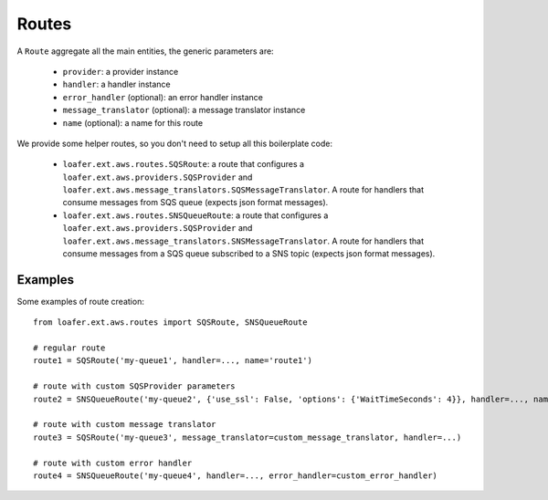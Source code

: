 Routes
------

A ``Route`` aggregate all the main entities, the generic parameters are:

    * ``provider``: a provider instance
    * ``handler``: a handler instance
    * ``error_handler`` (optional): an error handler instance
    * ``message_translator`` (optional): a message translator instance
    * ``name`` (optional): a name for this route


We provide some helper routes, so you don't need to setup all this boilerplate code:

    * ``loafer.ext.aws.routes.SQSRoute``: a route that configures a
      ``loafer.ext.aws.providers.SQSProvider`` and
      ``loafer.ext.aws.message_translators.SQSMessageTranslator``.
      A route for handlers that consume messages from SQS queue (expects json format messages).

    * ``loafer.ext.aws.routes.SNSQueueRoute``: a route that configures a
      ``loafer.ext.aws.providers.SQSProvider`` and
      ``loafer.ext.aws.message_translators.SNSMessageTranslator``.
      A route for handlers that consume messages from a SQS queue subscribed to
      a SNS topic (expects json format messages).


Examples
~~~~~~~~

Some examples of route creation::

    from loafer.ext.aws.routes import SQSRoute, SNSQueueRoute

    # regular route
    route1 = SQSRoute('my-queue1', handler=..., name='route1')

    # route with custom SQSProvider parameters
    route2 = SNSQueueRoute('my-queue2', {'use_ssl': False, 'options': {'WaitTimeSeconds': 4}}, handler=..., name='route2')

    # route with custom message translator
    route3 = SQSRoute('my-queue3', message_translator=custom_message_translator, handler=...)

    # route with custom error handler
    route4 = SNSQueueRoute('my-queue4', handler=..., error_handler=custom_error_handler)
